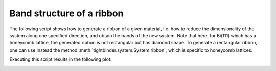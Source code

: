 Band structure of a ribbon
=================================================

The following script shows how to generate a ribbon of a given material, i.e. how to reduce the dimensionality of the system along 
one specified direction, and obtain the bands of the new system. Note that here, for Bi(111) which has a honeycomb lattice, the generated 
ribbon is not rectangular but has diamond shape. To generate a rectangular ribbon, one can use instead the method :meth:`tightbinder.system.System.ribbon`,
which is specific to honeycomb lattices.

.. code-block:: python
    :caption: bands_ribbon_bi111.py

    from tightbinder.models import SlaterKoster
    from tightbinder.fileparse import parse_config_file
    import matplotlib.pyplot as plt

    def main():

        # Parse configuration file
        file = open("./examples/Bi111.txt", "r")
        config = parse_config_file(file)

        # Init. model and consider a finite supercell along one Bravais vector
        width = 15
        model = SlaterKoster(config).reduce(n1=width)

        # Create k point mesh
        nk = 100
        labels = ["K", "G", "K"]
        kpoints = model.high_symmetry_path(nk, labels)

        # Initialize Bloch Hamiltonian and obtain the band structure
        model.initialize_hamiltonian()
        results = model.solve(kpoints)
        
        # Plot bands of the ribbon; restrict energy window to [-2, 2] interval.
        results.plot_along_path(labels, e_values=[-2, 2])


    if __name__ == "__main__":
        main()
        plt.show()
    
Executing this script results in the following plot:

.. image:: ../plots/bands_ribbon_bi111.png
    :align: center